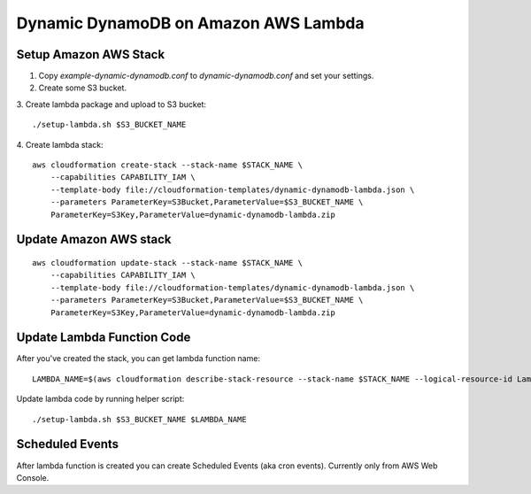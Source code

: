 Dynamic DynamoDB on Amazon AWS Lambda
=====================================

Setup Amazon AWS Stack
----------------------

1. Copy `example-dynamic-dynamodb.conf` to `dynamic-dynamodb.conf` and set your settings.

2. Create some S3 bucket.

3. Create lambda package and upload to S3 bucket:
::

    ./setup-lambda.sh $S3_BUCKET_NAME

4. Create lambda stack:
::

    aws cloudformation create-stack --stack-name $STACK_NAME \
        --capabilities CAPABILITY_IAM \
        --template-body file://cloudformation-templates/dynamic-dynamodb-lambda.json \
        --parameters ParameterKey=S3Bucket,ParameterValue=$S3_BUCKET_NAME \
        ParameterKey=S3Key,ParameterValue=dynamic-dynamodb-lambda.zip

Update Amazon AWS stack
-----------------------

::

    aws cloudformation update-stack --stack-name $STACK_NAME \
        --capabilities CAPABILITY_IAM \
        --template-body file://cloudformation-templates/dynamic-dynamodb-lambda.json \
        --parameters ParameterKey=S3Bucket,ParameterValue=$S3_BUCKET_NAME \
        ParameterKey=S3Key,ParameterValue=dynamic-dynamodb-lambda.zip

Update Lambda Function Code
---------------------------

After you've created the stack, you can get lambda function name:
::

    LAMBDA_NAME=$(aws cloudformation describe-stack-resource --stack-name $STACK_NAME --logical-resource-id LambdaFunction --query 'StackResourceDetail.PhysicalResourceId' --output text)

Update lambda code by running helper script:
::

    ./setup-lambda.sh $S3_BUCKET_NAME $LAMBDA_NAME

Scheduled Events
----------------

After lambda function is created you can create Scheduled Events (aka cron events). Currently only from AWS Web Console.
